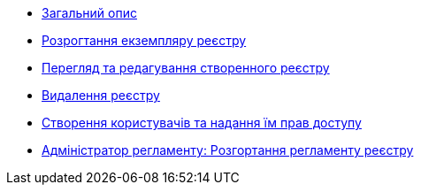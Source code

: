 ** xref:user:index.adoc[Загальний опис]
** xref:user:control-plane-create-registry.adoc[Розрогтання екземпляру реєстру]
** xref:user:control-plane-view-registry.adoc[Перегляд та редагування створенного реєстру]
** xref:user:control-plane-remove-registry.adoc[Видалення реєстру]
** xref:user:keycloak-create-users.adoc[Створення користувачів та надання їм прав доступу]
** xref:user:registry-admin-deploy-regulation.adoc[Адміністратор регламенту: Розгортання регламенту реєстру]
